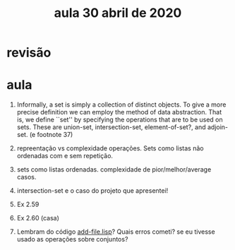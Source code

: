 #+Title: aula 30 abril de 2020

* revisão

* aula

1. Informally, a set is simply a collection of distinct objects. To
   give a more precise definition we can employ the method of data
   abstraction. That is, we define ``set'' by specifying the
   operations that are to be used on sets. These are union-set,
   intersection-set, element-of-set?, and adjoin-set. (e footnote 37)

2. repreentação vs complexidade operações. Sets como listas não
   ordenadas com e sem repetição.

3. sets como listas ordenadas. complexidade de pior/melhor/average
   casos.

4. intersection-set e o caso do projeto que apresentei!

5. Ex 2.59

6. Ex 2.60 (casa)

7. Lembram do código [[https://github.com/cpdoc/dhbb-nlp/blob/master/primeiras_frases/add-file.lisp][add-file.lisp]]? Quais erros cometi? se eu tivesse
   usado as operações sobre conjuntos?
